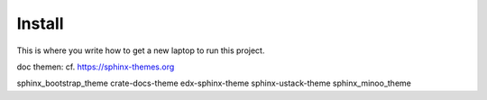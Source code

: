 Install
=========

This is where you write how to get a new laptop to run this project.

doc themen:
cf. https://sphinx-themes.org

sphinx_bootstrap_theme
crate-docs-theme
edx-sphinx-theme
sphinx-ustack-theme
sphinx_minoo_theme
